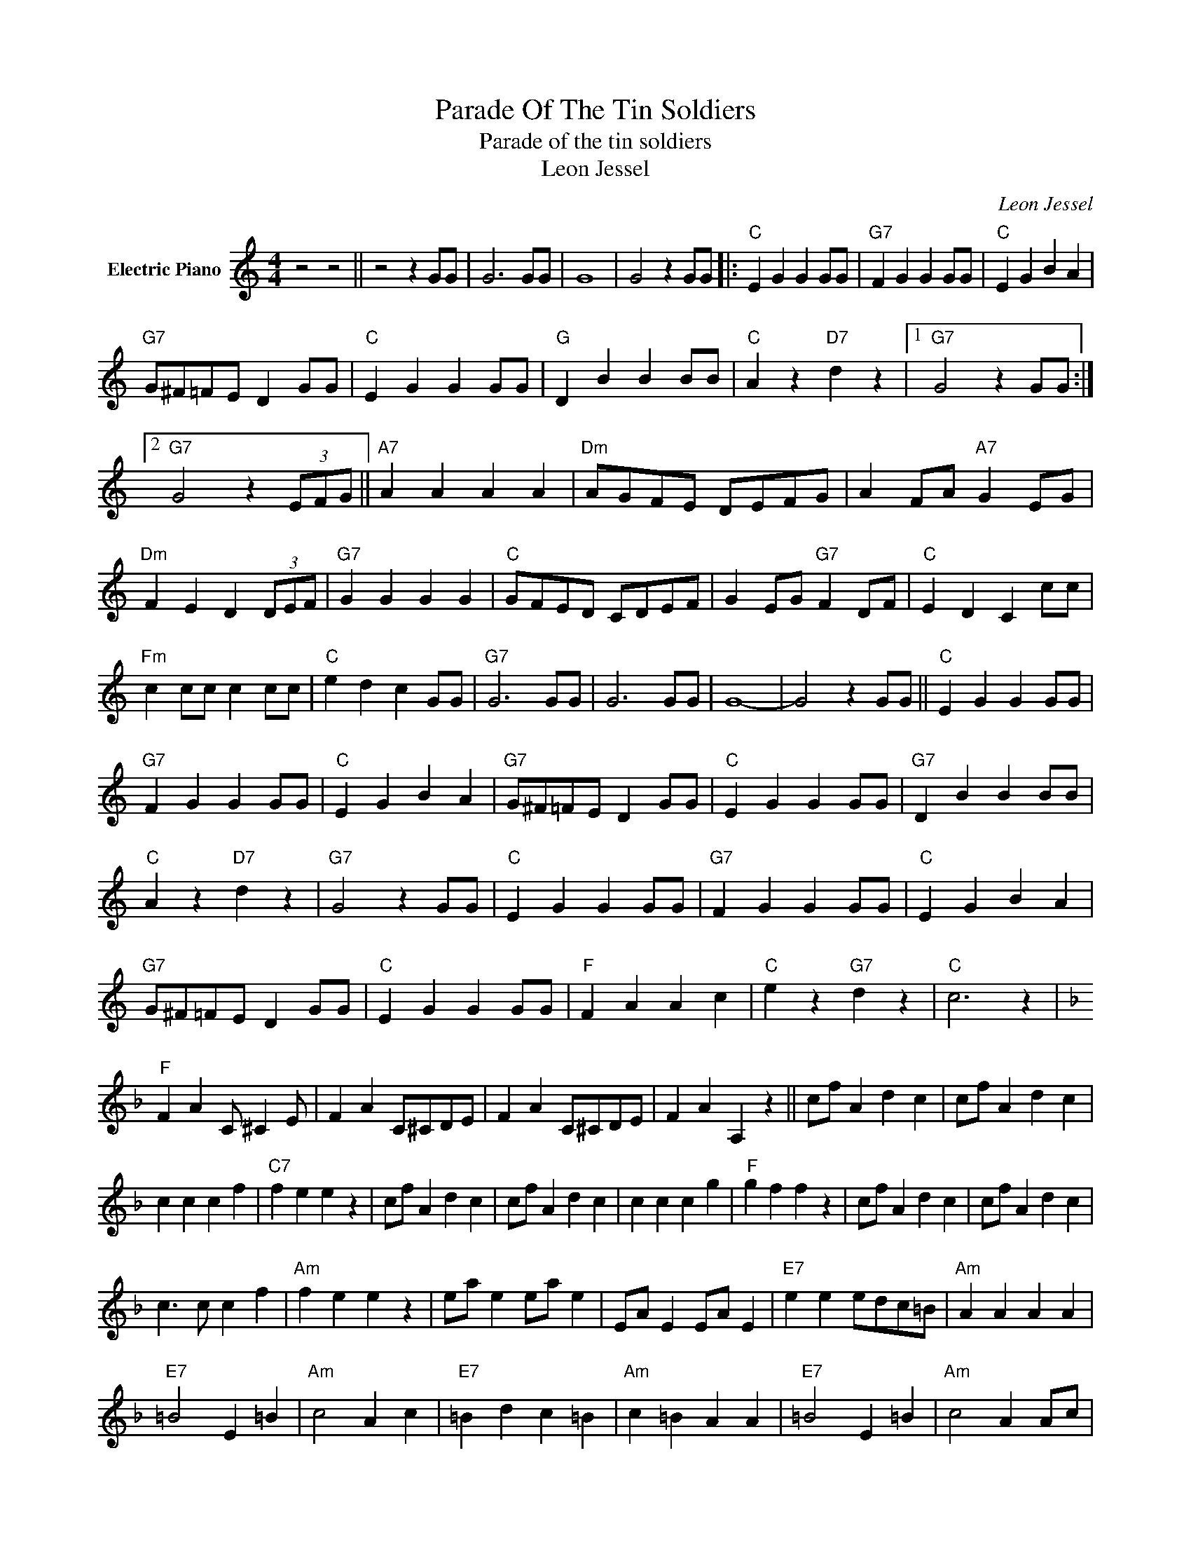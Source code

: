 X:1
T:Parade Of The Tin Soldiers
T:Parade of the tin soldiers
T:Leon Jessel
C:Leon Jessel
Z:All Rights Reserved
L:1/4
M:4/4
K:C
V:1 treble nm="Electric Piano"
%%MIDI program 4
V:1
 z2 z2 || z2 z G/G/ | G3 G/G/ | G4 | G2 z G/G/ |:"C" E G G G/G/ |"G7" F G G G/G/ |"C" E G B A | %8
"G7" G/^F/=F/E/ D G/G/ |"C" E G G G/G/ |"G" D B B B/B/ |"C" A z"D7" d z |1"G7" G2 z G/G/ :|2 %13
"G7" G2 z (3E/F/G/ ||"A7" A A A A |"Dm" A/G/F/E/ D/E/F/G/ | A F/A/"A7" G E/G/ | %17
"Dm" F E D (3D/E/F/ |"G7" G G G G |"C" G/F/E/D/ C/D/E/F/ | G E/G/"G7" F D/F/ |"C" E D C c/c/ | %22
"Fm" c c/c/ c c/c/ |"C" e d c G/G/ |"G7" G3 G/G/ | G3 G/G/ | G4- | G2 z G/G/ ||"C" E G G G/G/ | %29
"G7" F G G G/G/ |"C" E G B A |"G7" G/^F/=F/E/ D G/G/ |"C" E G G G/G/ |"G7" D B B B/B/ | %34
"C" A z"D7" d z |"G7" G2 z G/G/ |"C" E G G G/G/ |"G7" F G G G/G/ |"C" E G B A | %39
"G7" G/^F/=F/E/ D G/G/ |"C" E G G G/G/ |"F" F A A c |"C" e z"G7" d z |"C" c3 z | %44
[K:F]"F" F A C/ ^C E/ | F A C/^C/D/E/ | F A C/^C/D/E/ | F A A, z || c/f/ A d c | c/f/ A d c | %50
 c c c f |"C7" f e e z | c/f/ A d c | c/f/ A d c | c c c g |"F" g f f z | c/f/ A d c | c/f/ A d c | %58
 c3/2 c/ c f |"Am" f e e z | e/a/ e e/a/ e | E/A/ E E/A/ E |"E7" e e e/d/c/=B/ |"Am" A A A A | %64
"E7" =B2 E =B |"Am" c2 A c |"E7" =B d c =B |"Am" c =B A A |"E7" =B2 E =B |"Am" c2 A A/c/ | %70
"E7" e e/e/ e d |"Am" c =B A (3A/c/e/ | a (3A/c/e/ a (3A/"^D.S.alCoda"c/e/ | a z"C7" c2 || %74
"^Coda" c3/2 c/"F7" c a |"Bb" a g g z |"G7" f3/2 f/ f d |"F" d c"D7" B A |"Gm" G/A/B/c/"C7" d E | %79
"F" F2 f z |] %80

